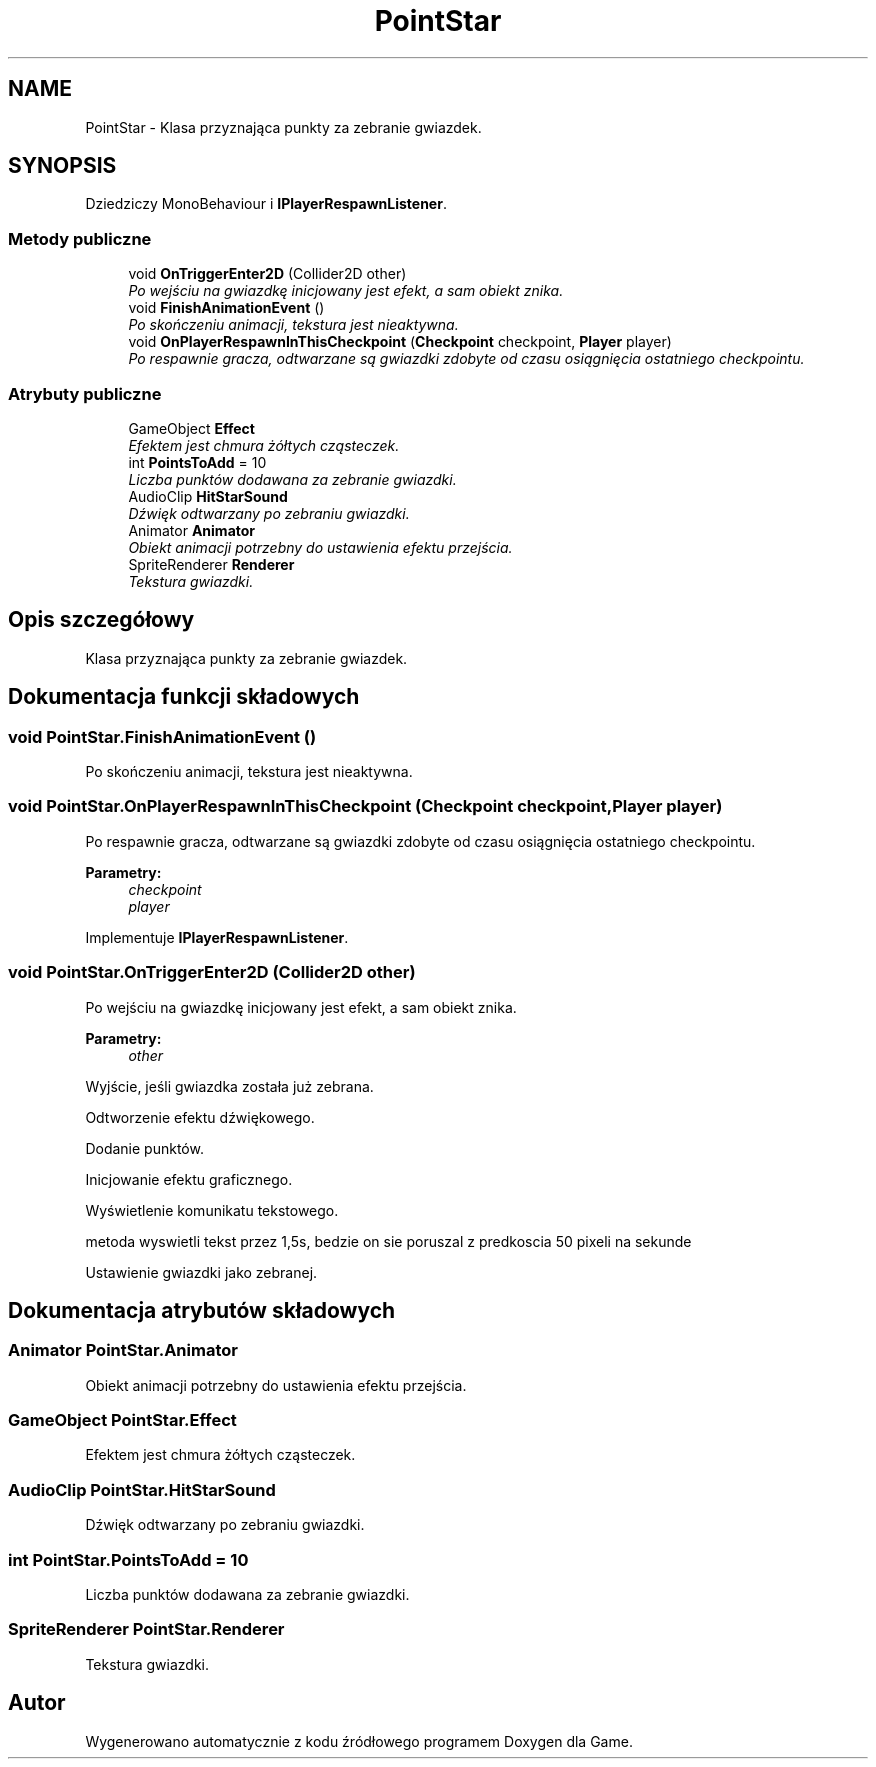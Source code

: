 .TH "PointStar" 3 "Pn, 11 sty 2016" "Game" \" -*- nroff -*-
.ad l
.nh
.SH NAME
PointStar \- Klasa przyznająca punkty za zebranie gwiazdek\&.  

.SH SYNOPSIS
.br
.PP
.PP
Dziedziczy MonoBehaviour i \fBIPlayerRespawnListener\fP\&.
.SS "Metody publiczne"

.in +1c
.ti -1c
.RI "void \fBOnTriggerEnter2D\fP (Collider2D other)"
.br
.RI "\fIPo wejściu na gwiazdkę inicjowany jest efekt, a sam obiekt znika\&. \fP"
.ti -1c
.RI "void \fBFinishAnimationEvent\fP ()"
.br
.RI "\fIPo skończeniu animacji, tekstura jest nieaktywna\&. \fP"
.ti -1c
.RI "void \fBOnPlayerRespawnInThisCheckpoint\fP (\fBCheckpoint\fP checkpoint, \fBPlayer\fP player)"
.br
.RI "\fIPo respawnie gracza, odtwarzane są gwiazdki zdobyte od czasu osiągnięcia ostatniego checkpointu\&. \fP"
.in -1c
.SS "Atrybuty publiczne"

.in +1c
.ti -1c
.RI "GameObject \fBEffect\fP"
.br
.RI "\fIEfektem jest chmura żółtych cząsteczek\&. \fP"
.ti -1c
.RI "int \fBPointsToAdd\fP = 10"
.br
.RI "\fILiczba punktów dodawana za zebranie gwiazdki\&. \fP"
.ti -1c
.RI "AudioClip \fBHitStarSound\fP"
.br
.RI "\fIDźwięk odtwarzany po zebraniu gwiazdki\&. \fP"
.ti -1c
.RI "Animator \fBAnimator\fP"
.br
.RI "\fIObiekt animacji potrzebny do ustawienia efektu przejścia\&. \fP"
.ti -1c
.RI "SpriteRenderer \fBRenderer\fP"
.br
.RI "\fITekstura gwiazdki\&. \fP"
.in -1c
.SH "Opis szczegółowy"
.PP 
Klasa przyznająca punkty za zebranie gwiazdek\&. 


.SH "Dokumentacja funkcji składowych"
.PP 
.SS "void PointStar\&.FinishAnimationEvent ()"

.PP
Po skończeniu animacji, tekstura jest nieaktywna\&. 
.SS "void PointStar\&.OnPlayerRespawnInThisCheckpoint (\fBCheckpoint\fP checkpoint, \fBPlayer\fP player)"

.PP
Po respawnie gracza, odtwarzane są gwiazdki zdobyte od czasu osiągnięcia ostatniego checkpointu\&. 
.PP
\fBParametry:\fP
.RS 4
\fIcheckpoint\fP 
.br
\fIplayer\fP 
.RE
.PP

.PP
Implementuje \fBIPlayerRespawnListener\fP\&.
.SS "void PointStar\&.OnTriggerEnter2D (Collider2D other)"

.PP
Po wejściu na gwiazdkę inicjowany jest efekt, a sam obiekt znika\&. 
.PP
\fBParametry:\fP
.RS 4
\fIother\fP 
.RE
.PP
Wyjście, jeśli gwiazdka została już zebrana\&.
.PP
Odtworzenie efektu dźwiękowego\&.
.PP
Dodanie punktów\&.
.PP
Inicjowanie efektu graficznego\&.
.PP
Wyświetlenie komunikatu tekstowego\&.
.PP
metoda wyswietli tekst przez 1,5s, bedzie on sie poruszal z predkoscia 50 pixeli na sekunde
.PP
Ustawienie gwiazdki jako zebranej\&. 
.SH "Dokumentacja atrybutów składowych"
.PP 
.SS "Animator PointStar\&.Animator"

.PP
Obiekt animacji potrzebny do ustawienia efektu przejścia\&. 
.SS "GameObject PointStar\&.Effect"

.PP
Efektem jest chmura żółtych cząsteczek\&. 
.SS "AudioClip PointStar\&.HitStarSound"

.PP
Dźwięk odtwarzany po zebraniu gwiazdki\&. 
.SS "int PointStar\&.PointsToAdd = 10"

.PP
Liczba punktów dodawana za zebranie gwiazdki\&. 
.SS "SpriteRenderer PointStar\&.Renderer"

.PP
Tekstura gwiazdki\&. 

.SH "Autor"
.PP 
Wygenerowano automatycznie z kodu źródłowego programem Doxygen dla Game\&.
